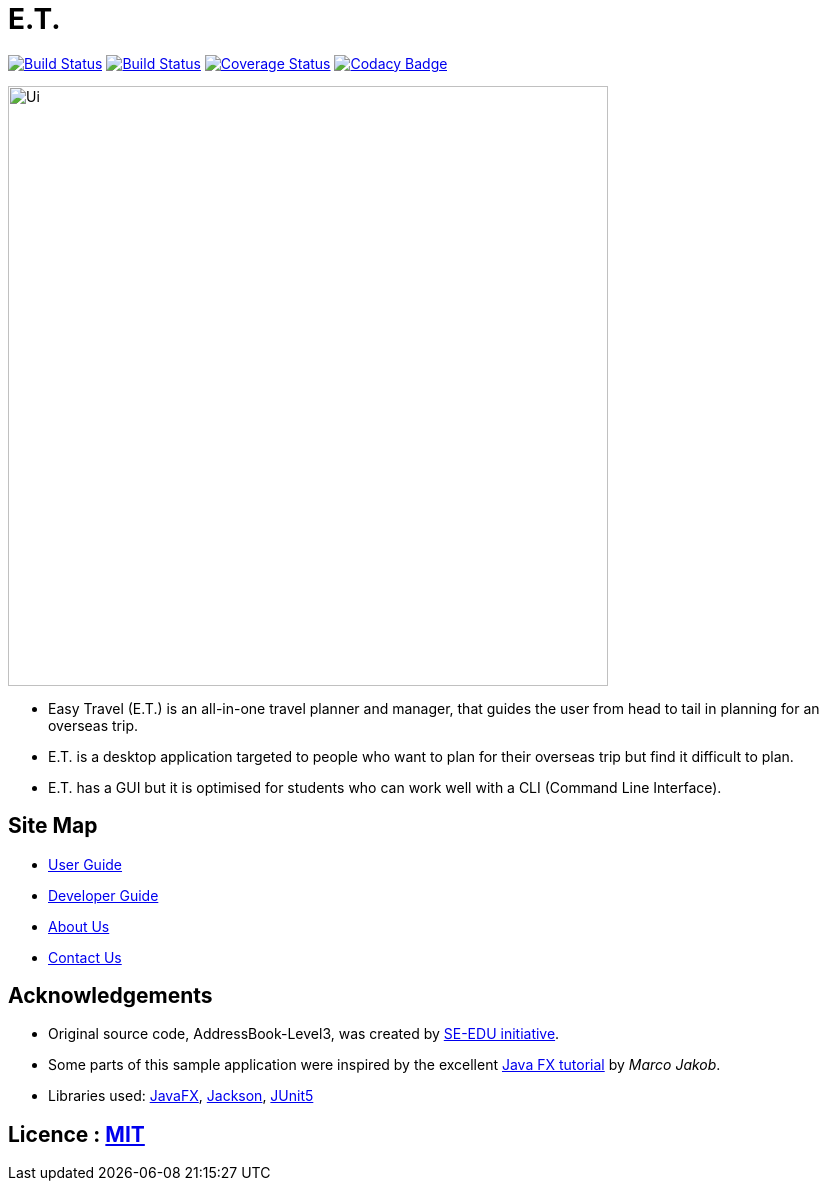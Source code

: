 = E.T.
ifdef::env-github,env-browser[:relfileprefix: docs/]

https://ay1920s2-cs2103t-w17-3.github.io/main/[image:https://travis-ci.org/AY1920S2-CS2103T-W17-3/main.svg?branch=master[Build Status]]
https://ci.appveyor.com/project/zenatrick/main[image:https://ci.appveyor.com/api/projects/status/jrxrfp5t3d85ak03?svg=true[Build Status]]
https://coveralls.io/github/AY1920S2-CS2103T-W17-3/main?branch=master[image:https://coveralls.io/repos/github/AY1920S2-CS2103T-W17-3/main/badge.svg?branch=master[Coverage Status]]
https://app.codacy.com/gh/AY1920S2-CS2103T-W17-3/main?utm_source=github.com&utm_medium=referral&utm_content=AY1920S2-CS2103T-W17-3/main&utm_campaign=Badge_Grade_Dashboard[image:https://api.codacy.com/project/badge/Grade/e0c031d562a84e4e8a70f4463d169453[Codacy Badge]]

ifdef::env-github[]
image::docs/images/Ui.png[width="600"]
endif::[]

ifndef::env-github[]
image::images/Ui.png[width="600"]
endif::[]

* Easy Travel (E.T.) is an all-in-one travel planner and manager, that guides the user from head to tail in planning for an overseas trip.
* E.T. is a desktop application targeted to people who want to plan for their overseas trip but find it difficult to plan.
* E.T. has a GUI but it is optimised for students who can work well with a CLI (Command Line Interface).

== Site Map

* <<UserGuide#, User Guide>>
* <<DeveloperGuide#, Developer Guide>>
* <<AboutUs#, About Us>>
* <<ContactUs#, Contact Us>>

== Acknowledgements

* Original source code, AddressBook-Level3, was created by https://se-education.org[SE-EDU initiative].
* Some parts of this sample application were inspired by the excellent http://code.makery.ch/library/javafx-8-tutorial/[Java FX tutorial] by
_Marco Jakob_.
* Libraries used: https://openjfx.io/[JavaFX], https://github.com/FasterXML/jackson[Jackson], https://github.com/junit-team/junit5[JUnit5]

== Licence : link:LICENSE[MIT]

